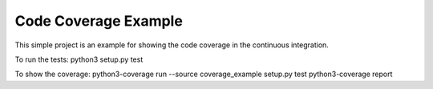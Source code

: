 Code Coverage Example
========================

This simple project is an example for showing the code coverage in the continuous integration.

To run the tests:
python3 setup.py test

To show the coverage:
python3-coverage run --source coverage_example setup.py test
python3-coverage report
